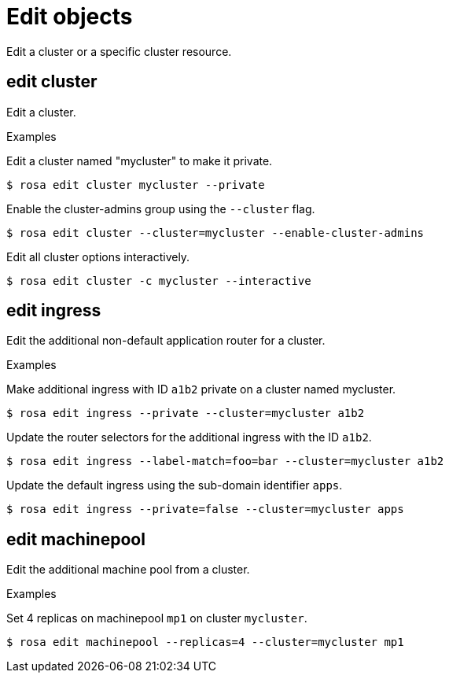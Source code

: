 // Module included in the following assemblies:
//
// * cli_reference/rosa_cli/manage-objects-with-rosa.adoc

[id="rosa-edit-objects{context}"]
= Edit objects

Edit a cluster or a specific cluster resource.

[id="rosa-edit-cluster_{context}"]
== edit cluster

Edit a cluster.

.Examples
Edit a cluster named "mycluster" to make it private.

[source,terminal]
----
$ rosa edit cluster mycluster --private
----

Enable the cluster-admins group using the `--cluster` flag.
[source,terminal]
----
$ rosa edit cluster --cluster=mycluster --enable-cluster-admins
----

Edit all cluster options interactively.

[source,terminal]
----
$ rosa edit cluster -c mycluster --interactive
----

[id="rosa-edit-ingress_{context}"]
== edit ingress

Edit the additional non-default application router for a cluster.

.Examples

Make additional ingress with ID `a1b2` private on a cluster named mycluster.
[source,terminal]
----
$ rosa edit ingress --private --cluster=mycluster a1b2
----

Update the router selectors for the additional ingress with the ID `a1b2`.

[source,terminal]
----
$ rosa edit ingress --label-match=foo=bar --cluster=mycluster a1b2
----

Update the default ingress using the sub-domain identifier `apps`.

[source,terminal]
----
$ rosa edit ingress --private=false --cluster=mycluster apps
----

[id="rosa-edit-machinepool_{context}"]
== edit machinepool

Edit the additional machine pool from a cluster.

.Examples

Set 4 replicas on machinepool `mp1` on cluster `mycluster`. 

[source,terminal]
----
$ rosa edit machinepool --replicas=4 --cluster=mycluster mp1
----